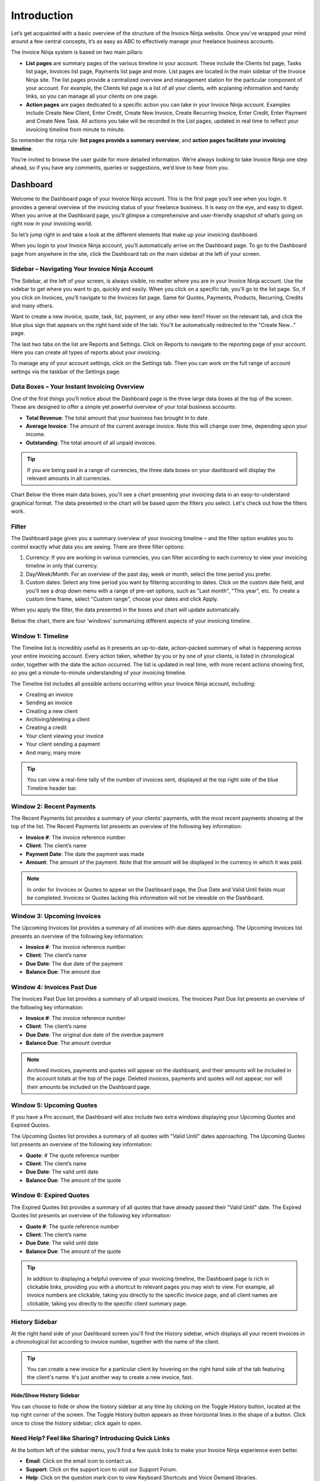 Introduction
============

Let’s get acquainted with a basic overview of the structure of the Invoice Ninja website. Once you’ve wrapped your mind around a few central concepts, it’s as easy as ABC to effectively manage your freelance business accounts.

The Invoice Ninja system is based on two main pillars:

- **List pages** are summary pages of the various timeline in your account. These include the Clients list page, Tasks list page, Invoices list page, Payments list page and more. List pages are located in the main sidebar of the Invoice Ninja site. The list pages provide a centralized overview and management station for the particular component of your account. For example, the Clients list page is a list of all your clients, with acplaning information and handy links, so you can manage all your clients on one page.

- **Action pages** are pages dedicated to a specific action you can take in your Invoice Ninja account. Examples include Create New Client, Enter Credit, Create New Invoice, Create Recurring Invoice, Enter Credit, Enter Payment and Create New Task. All actions you take will be recorded in the List pages, updated in real time to reflect your invoicing timeline from minute to minute.

So remember the ninja rule: **list pages provide a summary overview**, and **action pages facilitate your invoicing timeline**.

You’re invited to browse the user guide for more detailed information. We’re always looking to take Invoice Ninja one step ahead, so if you have any comments, queries or suggestions, we’d love to hear from you.

Dashboard
^^^^^^^^^

Welcome to the Dashboard page of your Invoice Ninja account. This is the first page you’ll see when you login. It provides a general overview of the invoicing status of your freelance business. It is easy on the eye, and easy to digest. When you arrive at the Dashboard page, you’ll glimpse a comprehensive and user-friendly snapshot of what’s going on right now in your invoicing world.

So let’s jump right in and take a look at the different elements that make up your invoicing dashboard.

When you login to your Invoice Ninja account, you’ll automatically arrive on the Dashboard page. To go to the Dashboard page from anywhere in the site, click the Dashboard tab on the main sidebar at the left of your screen.

Sidebar – Navigating Your Invoice Ninja Account
"""""""""""""""""""""""""""""""""""""""""""""""

The Sidebar, at the left of your screen, is always visible, no matter where you are in your Invoice Ninja account. Use the sidebar to get where you want to go, quickly and easily.
When you click on a specific tab, you'll go to the list page. So, if you click on Invoices, you'll navigate to the Invoices list page. Same for Quotes, Payments, Products, Recurring, Credits and many others.

Want to create a new invoice, quote, task, list, payment, or any other new item? Hover on the relevant tab, and click the blue plus sign that appears on the right hand side of the tab. You'll be automatically redirected to the "Create New…" page.

The last two tabs on the list are Reports and Settings. Click on Reports to navigate to the reporting page of your account. Here you can create all types of reports about your invoicing.

To manage any of your account settings, click on the Settings tab. Then you can work on the full range of account settings via the taskbar of the Settings page.

Data Boxes – Your Instant Invoicing Overview
""""""""""""""""""""""""""""""""""""""""""""

One of the first things you’ll notice about the Dashboard page is the three large data boxes at the top of the screen. These are designed to offer a simple yet powerful overview of your total business accounts:

- **Total Revenue**: The total amount that your business has brought in to date.
- **Average Invoice**: The amount of the current average invoice. Note this will change over time, depending upon your income.
- **Outstanding**: The total amount of all unpaid invoices.

.. TIP:: If you are being paid in a range of currencies, the three data boxes on your dashboard will display the relevant amounts in all currencies.

Chart
Below the three main data boxes, you'll see a chart presenting your invoicing data in an easy-to-understand graphical format. The data presented in the chart will be based upon the filters you select. Let's check out how the filters work.

Filter
""""""

The Dashboard page gives you a summary overview of your invoicing timeline – and the filter option enables you to control exactly what data you are seeing. There are three filter options:

1. Currency: If you are working in various currencies, you can filter according to each currency to view your invoicing timeline in only that currency.
2. Day/Week/Month: For an overview of the past day, week or month, select the time period you prefer.
3. Custom dates: Select any time period you want by filtering according to dates. Click on the custom date field, and you'll see a drop down menu with a range of pre-set options, such as "Last month", "This year", etc. To create a custom time frame, select "Custom range", choose your dates and click Apply.

When you apply the filter, the data presented in the boxes and chart will update automatically.

Below the chart, there are four ‘windows’ summarizing different aspects of your invoicing timeline.

Window 1: Timeline
"""""""""""""""""""""""

The Timeline list is incredibly useful as it presents an up-to-date, action-packed summary of what is happening across your entire invoicing account. Every action taken, whether by you or by one of your clients, is listed in chronological order, together with the date the action occurred. The list is updated in real time, with more recent actions showing first, so you get a minute-to-minute understanding of your invoicing timeline.

The Timeline list includes all possible actions occurring within your Invoice Ninja account, including:

- Creating an invoice
- Sending an invoice
- Creating a new client
- Archiving/deleting a client
- Creating a credit
- Your client viewing your invoice
- Your client sending a payment
- And many, many more

.. TIP:: You can view a real-time tally of the number of invoices sent, displayed at the top right side of the blue Timeline header bar.

Window 2: Recent Payments
"""""""""""""""""""""""""

The Recent Payments list provides a summary of your clients’ payments, with the most recent payments showing at the top of the list. The Recent Payments list presents an overview of the following key information:

- **Invoice #**: The invoice reference number
- **Client**: The client’s name
- **Payment Date**: The date the payment was made
- **Amount**: The amount of the payment. Note that the amount will be displayed in the currency in which it was paid.

.. NOTE:: In order for Invoices or Quotes to appear on the Dashboard page, the Due Date and Valid Until fields must be completed. Invoices or Quotes lacking this information will not be viewable on the Dashboard.

Window 3: Upcoming Invoices
"""""""""""""""""""""""""""

The Upcoming Invoices list provides a summary of all invoices with due dates approaching. The Upcoming Invoices list presents an overview of the following key information:


- **Invoice #**: The invoice reference number
- **Client**: The client’s name
- **Due Date**: The due date of the payment
- **Balance Due**: The amount due

Window 4: Invoices Past Due
"""""""""""""""""""""""""""

The Invoices Past Due list provides a summary of all unpaid invoices. The Invoices Past Due list presents an overview of the following key information:

- **Invoice #**: The invoice reference number
- **Client**: The client’s name
- **Due Date**: The original due date of the overdue payment
- **Balance Due**: The amount overdue

.. NOTE:: Archived invoices, payments and quotes will appear on the dashboard, and their amounts will be included in the account totals at the top of the page. Deleted invoices, payments and quotes will not appear, nor will their amounts be included on the Dashboard page.

Window 5: Upcoming Quotes
"""""""""""""""""""""""""

If you have a Pro account, the Dashboard will also include two extra windows displaying your Upcoming Quotes and Expired Quotes.

The Upcoming Quotes list provides a summary of all quotes with "Valid Until" dates approaching. The Upcoming Quotes list presents an overview of the following key information:


- **Quote**: # The quote reference number
- **Client**: The client’s name
- **Due Date**: The valid until date
- **Balance Due**: The amount of the quote

Window 6: Expired Quotes
""""""""""""""""""""""""

The Expired Quotes list provides a summary of all quotes that have already passed their "Valid Until" date. The Expired Quotes list presents an overview of the following key information:

- **Quote #**: The quote reference number
- **Client**: The client’s name
- **Due Date**: The valid until date
- **Balance Due**: The amount of the quote

.. TIP:: In addition to displaying a helpful overview of your invoicing timeline, the Dashboard page is rich in clickable links, providing you with a shortcut to relevant pages you may wish to view. For example, all invoice numbers are clickable, taking you directly to the specific invoice page, and all client names are clickable, taking you directly to the specific client summary page.

History Sidebar
"""""""""""""""

At the right hand side of your Dashboard screen you'll find the History sidebar, which displays all your recent invoices in a chronological list according to invoice number, together with the name of the client.

.. TIP:: You can create a new invoice for a particular client by hovering on the right hand side of the tab featuring the client's name. It's just another way to create a new invoice, fast.

Hide/Show History Sidebar
*************************

You can choose to hide or show the history sidebar at any time by clicking on the Toggle History button, located at the top right corner of the screen. The Toggle History button appears as three horizontal lines in the shape of a button. Click once to close the history sidebar; click again to open.

Need Help? Feel like Sharing? Introducing Quick Links
"""""""""""""""""""""""""""""""""""""""""""""""""""""

At the bottom left of the sidebar menu, you'll find a few quick links to make your Invoice Ninja experience even better.

- **Email**: Click on the email icon to contact us.
- **Support**: Click on the support icon to visit our Support Forum.
- **Help**: Click on the question mark icon to view Keyboard Shortcuts and Voice Demand libraries.
- **Social media**: Click on the social media links to visit our Facebook, Twitter and Github pages.
